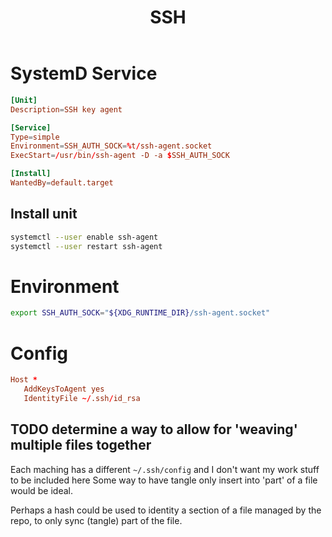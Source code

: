 #+TITLE: SSH
#+PROPERTY: header-args :tangle-relative 'dir :mkdirp t

* SystemD Service
:PROPERTIES:
:header-args+: :dir ${HOME}/.config/systemd
:END:

#+BEGIN_SRC conf :tangle user/ssh-agent.service
[Unit]
Description=SSH key agent

[Service]
Type=simple
Environment=SSH_AUTH_SOCK=%t/ssh-agent.socket
ExecStart=/usr/bin/ssh-agent -D -a $SSH_AUTH_SOCK

[Install]
WantedBy=default.target
#+END_SRC


** Install unit
:PROPERTIES:
:config-install:
:END:
#+begin_src bash
systemctl --user enable ssh-agent
systemctl --user restart ssh-agent
#+end_src

* Environment
:PROPERTIES:
:header-args+: :dir ${HOME}/.config/env
:END:
#+BEGIN_SRC bash :tangle ssh-agent
export SSH_AUTH_SOCK="${XDG_RUNTIME_DIR}/ssh-agent.socket"
#+END_SRC
* Config
#+begin_src conf :tangle no
Host *
   AddKeysToAgent yes
   IdentityFile ~/.ssh/id_rsa
#+end_src
** TODO determine a way to allow for 'weaving' multiple files together
Each maching has a different =~/.ssh/config= and I don't want my work stuff to be included here
Some way to have tangle only insert into 'part' of a file would be ideal.

Perhaps a hash could be used to identity a section of a file managed by the repo, to only
sync (tangle) part of the file.
